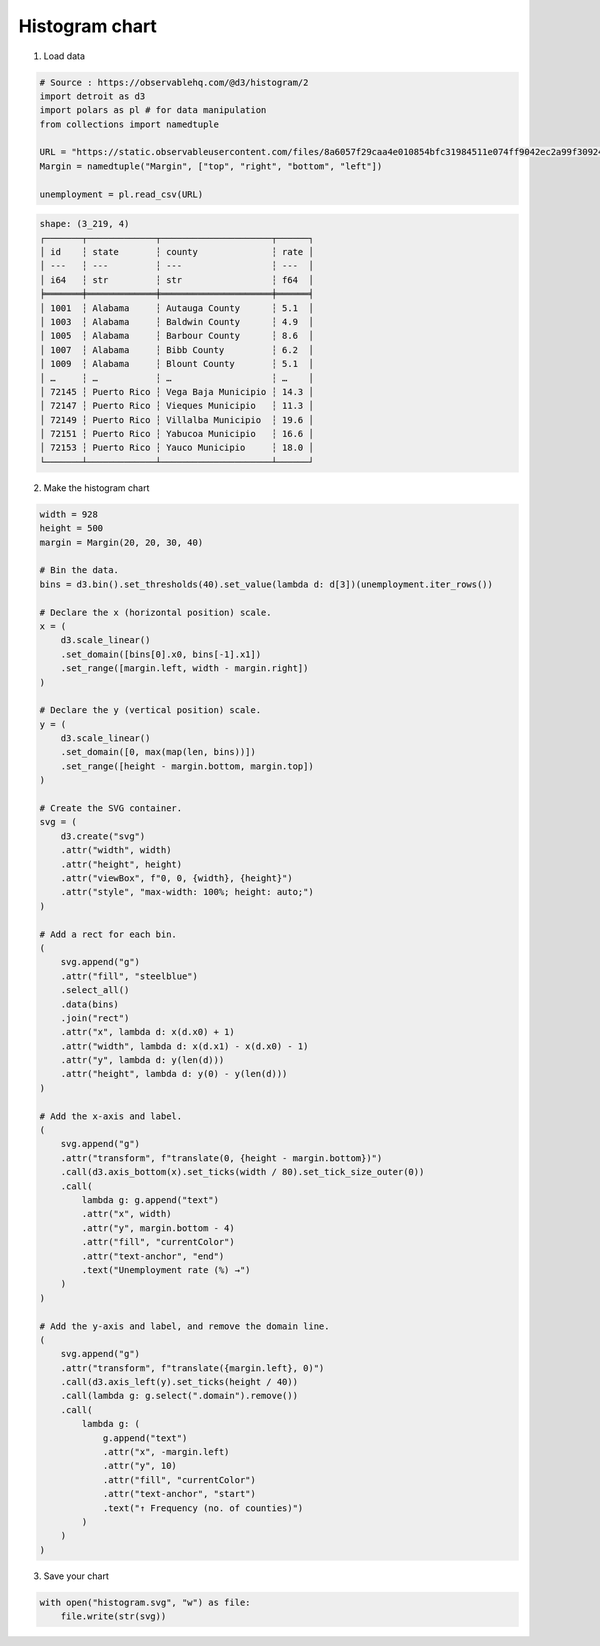 Histogram chart
===============

.. image:: figures/light-histogram.svg
   :align: center
   :class: only-light

.. image:: figures/dark-histogram.svg
   :align: center
   :class: only-dark

1. Load data

.. code:: python

   # Source : https://observablehq.com/@d3/histogram/2
   import detroit as d3
   import polars as pl # for data manipulation
   from collections import namedtuple

   URL = "https://static.observableusercontent.com/files/8a6057f29caa4e010854bfc31984511e074ff9042ec2a99f30924984821414fbaeb75e59654e9303db359dfa0c1052534691dac86017c4c2f992d23b874f9b6e?response-content-disposition=attachment%3Bfilename*%3DUTF-8%27%27unemployment-x.csv"
   Margin = namedtuple("Margin", ["top", "right", "bottom", "left"])

   unemployment = pl.read_csv(URL)

.. code::

   shape: (3_219, 4)
   ┌───────┬─────────────┬─────────────────────┬──────┐
   │ id    ┆ state       ┆ county              ┆ rate │
   │ ---   ┆ ---         ┆ ---                 ┆ ---  │
   │ i64   ┆ str         ┆ str                 ┆ f64  │
   ╞═══════╪═════════════╪═════════════════════╪══════╡
   │ 1001  ┆ Alabama     ┆ Autauga County      ┆ 5.1  │
   │ 1003  ┆ Alabama     ┆ Baldwin County      ┆ 4.9  │
   │ 1005  ┆ Alabama     ┆ Barbour County      ┆ 8.6  │
   │ 1007  ┆ Alabama     ┆ Bibb County         ┆ 6.2  │
   │ 1009  ┆ Alabama     ┆ Blount County       ┆ 5.1  │
   │ …     ┆ …           ┆ …                   ┆ …    │
   │ 72145 ┆ Puerto Rico ┆ Vega Baja Municipio ┆ 14.3 │
   │ 72147 ┆ Puerto Rico ┆ Vieques Municipio   ┆ 11.3 │
   │ 72149 ┆ Puerto Rico ┆ Villalba Municipio  ┆ 19.6 │
   │ 72151 ┆ Puerto Rico ┆ Yabucoa Municipio   ┆ 16.6 │
   │ 72153 ┆ Puerto Rico ┆ Yauco Municipio     ┆ 18.0 │
   └───────┴─────────────┴─────────────────────┴──────┘

2. Make the histogram chart

.. code:: python

   width = 928
   height = 500
   margin = Margin(20, 20, 30, 40)

   # Bin the data.
   bins = d3.bin().set_thresholds(40).set_value(lambda d: d[3])(unemployment.iter_rows())

   # Declare the x (horizontal position) scale.
   x = (
       d3.scale_linear()
       .set_domain([bins[0].x0, bins[-1].x1])
       .set_range([margin.left, width - margin.right])
   )

   # Declare the y (vertical position) scale.
   y = (
       d3.scale_linear()
       .set_domain([0, max(map(len, bins))])
       .set_range([height - margin.bottom, margin.top])
   )

   # Create the SVG container.
   svg = (
       d3.create("svg")
       .attr("width", width)
       .attr("height", height)
       .attr("viewBox", f"0, 0, {width}, {height}")
       .attr("style", "max-width: 100%; height: auto;")
   )

   # Add a rect for each bin.
   (
       svg.append("g")
       .attr("fill", "steelblue")
       .select_all()
       .data(bins)
       .join("rect")
       .attr("x", lambda d: x(d.x0) + 1)
       .attr("width", lambda d: x(d.x1) - x(d.x0) - 1)
       .attr("y", lambda d: y(len(d)))
       .attr("height", lambda d: y(0) - y(len(d)))
   )

   # Add the x-axis and label.
   (
       svg.append("g")
       .attr("transform", f"translate(0, {height - margin.bottom})")
       .call(d3.axis_bottom(x).set_ticks(width / 80).set_tick_size_outer(0))
       .call(
           lambda g: g.append("text")
           .attr("x", width)
           .attr("y", margin.bottom - 4)
           .attr("fill", "currentColor")
           .attr("text-anchor", "end")
           .text("Unemployment rate (%) →")
       )
   )

   # Add the y-axis and label, and remove the domain line.
   (
       svg.append("g")
       .attr("transform", f"translate({margin.left}, 0)")
       .call(d3.axis_left(y).set_ticks(height / 40))
       .call(lambda g: g.select(".domain").remove())
       .call(
           lambda g: (
               g.append("text")
               .attr("x", -margin.left)
               .attr("y", 10)
               .attr("fill", "currentColor")
               .attr("text-anchor", "start")
               .text("↑ Frequency (no. of counties)")
           )
       )
   )

3. Save your chart

.. code:: python

   with open("histogram.svg", "w") as file:
       file.write(str(svg))
